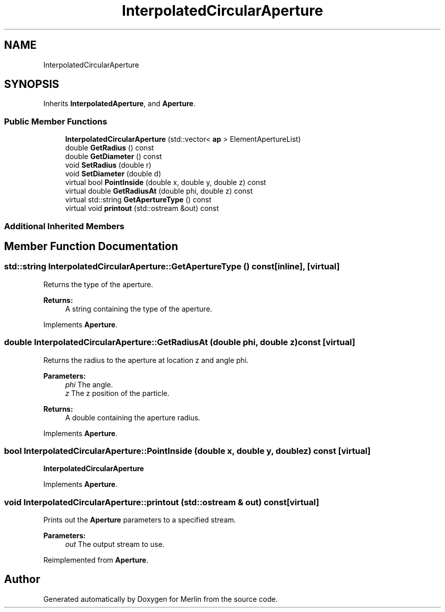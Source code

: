 .TH "InterpolatedCircularAperture" 3 "Fri Aug 4 2017" "Version 5.02" "Merlin" \" -*- nroff -*-
.ad l
.nh
.SH NAME
InterpolatedCircularAperture
.SH SYNOPSIS
.br
.PP
.PP
Inherits \fBInterpolatedAperture\fP, and \fBAperture\fP\&.
.SS "Public Member Functions"

.in +1c
.ti -1c
.RI "\fBInterpolatedCircularAperture\fP (std::vector< \fBap\fP > ElementApertureList)"
.br
.ti -1c
.RI "double \fBGetRadius\fP () const"
.br
.ti -1c
.RI "double \fBGetDiameter\fP () const"
.br
.ti -1c
.RI "void \fBSetRadius\fP (double r)"
.br
.ti -1c
.RI "void \fBSetDiameter\fP (double d)"
.br
.ti -1c
.RI "virtual bool \fBPointInside\fP (double x, double y, double z) const"
.br
.ti -1c
.RI "virtual double \fBGetRadiusAt\fP (double phi, double z) const"
.br
.ti -1c
.RI "virtual std::string \fBGetApertureType\fP () const"
.br
.ti -1c
.RI "virtual void \fBprintout\fP (std::ostream &out) const"
.br
.in -1c
.SS "Additional Inherited Members"
.SH "Member Function Documentation"
.PP 
.SS "std::string InterpolatedCircularAperture::GetApertureType () const\fC [inline]\fP, \fC [virtual]\fP"
Returns the type of the aperture\&. 
.PP
\fBReturns:\fP
.RS 4
A string containing the type of the aperture\&. 
.RE
.PP

.PP
Implements \fBAperture\fP\&.
.SS "double InterpolatedCircularAperture::GetRadiusAt (double phi, double z) const\fC [virtual]\fP"
Returns the radius to the aperture at location z and angle phi\&. 
.PP
\fBParameters:\fP
.RS 4
\fIphi\fP The angle\&. 
.br
\fIz\fP The z position of the particle\&. 
.RE
.PP
\fBReturns:\fP
.RS 4
A double containing the aperture radius\&. 
.RE
.PP

.PP
Implements \fBAperture\fP\&.
.SS "bool InterpolatedCircularAperture::PointInside (double x, double y, double z) const\fC [virtual]\fP"
\fBInterpolatedCircularAperture\fP 
.PP
Implements \fBAperture\fP\&.
.SS "void InterpolatedCircularAperture::printout (std::ostream & out) const\fC [virtual]\fP"
Prints out the \fBAperture\fP parameters to a specified stream\&. 
.PP
\fBParameters:\fP
.RS 4
\fIout\fP The output stream to use\&. 
.RE
.PP

.PP
Reimplemented from \fBAperture\fP\&.

.SH "Author"
.PP 
Generated automatically by Doxygen for Merlin from the source code\&.
